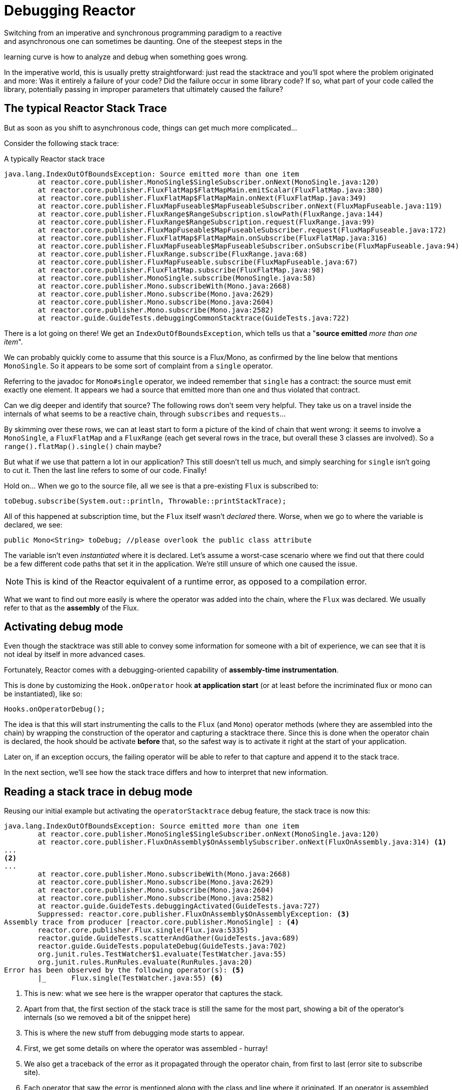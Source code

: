 [[debugging]]
= Debugging Reactor
Switching from an imperative and synchronous programming paradigm to a reactive
and asynchronous one can sometimes be daunting. One of the steepest steps in the
learning curve is how to analyze and debug when something goes wrong.

In the imperative world, this is usually pretty straightforward: just
read the stacktrace and you'll spot where the problem originated and more: Was
it entirely a failure of your code? Did the failure occur in some library code?
If so, what part of your code called the library, potentially passing in
improper parameters that ultimately caused the failure?

== The typical Reactor Stack Trace
But as soon as you shift to asynchronous code, things can get much more
complicated...

//TODO The code that generated the following stack trace should be here

Consider the following stack trace:

.A typically Reactor stack trace
[source]
----
java.lang.IndexOutOfBoundsException: Source emitted more than one item
	at reactor.core.publisher.MonoSingle$SingleSubscriber.onNext(MonoSingle.java:120)
	at reactor.core.publisher.FluxFlatMap$FlatMapMain.emitScalar(FluxFlatMap.java:380)
	at reactor.core.publisher.FluxFlatMap$FlatMapMain.onNext(FluxFlatMap.java:349)
	at reactor.core.publisher.FluxMapFuseable$MapFuseableSubscriber.onNext(FluxMapFuseable.java:119)
	at reactor.core.publisher.FluxRange$RangeSubscription.slowPath(FluxRange.java:144)
	at reactor.core.publisher.FluxRange$RangeSubscription.request(FluxRange.java:99)
	at reactor.core.publisher.FluxMapFuseable$MapFuseableSubscriber.request(FluxMapFuseable.java:172)
	at reactor.core.publisher.FluxFlatMap$FlatMapMain.onSubscribe(FluxFlatMap.java:316)
	at reactor.core.publisher.FluxMapFuseable$MapFuseableSubscriber.onSubscribe(FluxMapFuseable.java:94)
	at reactor.core.publisher.FluxRange.subscribe(FluxRange.java:68)
	at reactor.core.publisher.FluxMapFuseable.subscribe(FluxMapFuseable.java:67)
	at reactor.core.publisher.FluxFlatMap.subscribe(FluxFlatMap.java:98)
	at reactor.core.publisher.MonoSingle.subscribe(MonoSingle.java:58)
	at reactor.core.publisher.Mono.subscribeWith(Mono.java:2668)
	at reactor.core.publisher.Mono.subscribe(Mono.java:2629)
	at reactor.core.publisher.Mono.subscribe(Mono.java:2604)
	at reactor.core.publisher.Mono.subscribe(Mono.java:2582)
	at reactor.guide.GuideTests.debuggingCommonStacktrace(GuideTests.java:722)
----

There is a lot going on there! We get an `IndexOutOfBoundsException`, which tells
us that a "*source emitted* _more than one item_".

We can probably quickly come to assume that this source is a Flux/Mono, as
confirmed by the line below that mentions `MonoSingle`. So it appears to be some
sort of complaint from a `single` operator.

Referring to the javadoc for `Mono#single` operator, we indeed remember that
`single` has a contract: the source must emit exactly one element. It appears
we had a source that emitted more than one and thus violated that contract.

Can we dig deeper and identify that source? The following rows don't seem very
helpful. They take us on a travel inside the internals of what seems to be a
reactive chain, through `subscribes` and `requests`...

By skimming over these rows, we can at least start to form a picture of the kind
of chain that went wrong: it seems to involve a `MonoSingle`, a `FluxFlatMap`
and a `FluxRange` (each get several rows in the trace, but overall these 3
classes are involved). So a `range().flatMap().single()` chain maybe?

But what if we use that pattern a lot in our application? This still doesn't
tell us much, and simply searching for `single` isn't going to cut it. Then the
last line refers to some of our code. Finally!

Hold on... When we go to the source file, all we see is that a pre-existing
`Flux` is subscribed to:
[source,java]
----
toDebug.subscribe(System.out::println, Throwable::printStackTrace);
----

All of this happened at subscription time, but the `Flux` itself wasn't
_declared_ there. Worse, when we go to where the variable is declared, we see:
[source,java]
----
public Mono<String> toDebug; //please overlook the public class attribute
----

The variable isn't even _instantiated_ where it is declared. Let's assume a
worst-case scenario where we find out that there could be a few different code paths
that set it in the application. We're still unsure of which one caused the
issue.

NOTE: This is kind of the Reactor equivalent of a runtime error, as opposed to a
compilation error.

What we want to find out more easily is where the operator was added into the
chain, where the `Flux` was declared. We usually refer to that as the *assembly*
of the Flux.

== Activating debug mode
Even though the stacktrace was still able to convey some information for someone
with a bit of experience, we can see that it is not ideal by itself in more
advanced cases.

Fortunately, Reactor comes with a debugging-oriented capability of
*assembly-time instrumentation*.

This is done by customizing the `Hook.onOperator` hook *at application start*
(or at least before the incriminated flux or mono can be instantiated), like so:
[source,java]
----
Hooks.onOperatorDebug();
----

The idea is that this will start instrumenting the calls to the `Flux` (and
`Mono`) operator methods (where they are assembled into the chain) by wrapping
the construction of the operator and capturing a stacktrace there. Since this is
done when the operator chain is declared, the hook should be activate *before*
that, so the safest way is to activate it right at the start of your
application.

Later on, if an exception occurs, the failing operator will be able to refer
to that capture and append it to the stack trace.

In the next section, we'll see how the stack trace differs and how to interpret
that new information.

== Reading a stack trace in debug mode
Reusing our initial example but activating the `operatorStacktrace` debug
feature, the stack trace is now this:

[source]
----
java.lang.IndexOutOfBoundsException: Source emitted more than one item
	at reactor.core.publisher.MonoSingle$SingleSubscriber.onNext(MonoSingle.java:120)
	at reactor.core.publisher.FluxOnAssembly$OnAssemblySubscriber.onNext(FluxOnAssembly.java:314) <1>
...
<2>
...
	at reactor.core.publisher.Mono.subscribeWith(Mono.java:2668)
	at reactor.core.publisher.Mono.subscribe(Mono.java:2629)
	at reactor.core.publisher.Mono.subscribe(Mono.java:2604)
	at reactor.core.publisher.Mono.subscribe(Mono.java:2582)
	at reactor.guide.GuideTests.debuggingActivated(GuideTests.java:727)
	Suppressed: reactor.core.publisher.FluxOnAssembly$OnAssemblyException: <3>
Assembly trace from producer [reactor.core.publisher.MonoSingle] : <4>
	reactor.core.publisher.Flux.single(Flux.java:5335)
	reactor.guide.GuideTests.scatterAndGather(GuideTests.java:689)
	reactor.guide.GuideTests.populateDebug(GuideTests.java:702)
	org.junit.rules.TestWatcher$1.evaluate(TestWatcher.java:55)
	org.junit.rules.RunRules.evaluate(RunRules.java:20)
Error has been observed by the following operator(s): <5>
	|_	Flux.single(TestWatcher.java:55) <6>
----
<1> This is new: what we see here is the wrapper operator that captures the
stack.
<2> Apart from that, the first section of the stack trace is still the same for
the most part, showing a bit of the operator's internals (so we removed a bit
of the snippet here)
//TODO I'd put it back in. Wading through the whole thing is part of the task
// you're describing. You might instead highlight the most relevant lines, to
// teach people what to look for.
<3> This is where the new stuff from debugging mode starts to appear.
<4> First, we get some details on where the operator was assembled - hurray!
<5> We also get a traceback of the error as it propagated through the operator
chain, from first to last (error site to subscribe site).
<6> Each operator that saw the error is mentioned along with the class and line
where it originated. If an operator is assembled from within Reactor code, the
latter would be omitted.

As you can see, the captured stack trace is appended to the original error as a
suppressed `OnAssemblyException`. There are two parts to it, but the first
section is the most interesting. It shows the path of construction for the
operator that triggered the exception. Here it shows that the `single` that
caused our issue was created in the `scatterAndGather` method, itself called
from a `populateDebug` method that got executed through JUnit.

Now that we are armed with enough information to find the culprit, let's have a look
at that `scatterAndGather` method:
[source,java]
----
private Mono<String> scatterAndGather(Flux<String> urls) {
    return urls.flatMap(url -> doRequest(url))
           .single(); <1>
}
----
<1> Sure enough, here is our `single`.

Now we can see what the root cause of the error was: a `flatMap` that performs
several HTTP calls to a few urls is chained with `single`, which seem a bit too
restrictive. After a short `git blame` and a quick discussion with the author of
that line, we find out he meant to use the less restrictive `take(1)` instead...

*We solved our problem*!

[quote]
Error has been observed by the following operator(s):

That second part of the debug stack trace was not necessarily very interesting in
this particular example, because the error was actually happening in the last
operator in the chain (the one closest to `subscribe`). Taking another example
might make it more clear:
[source,java]
----
FakeRepository.findAllUserByName(Flux.just("pedro", "simon", "stephane"))
              .transform(FakeUtils1.applyFilters)
              .transform(FakeUtils2.enrichUser)
              .blockLast();
----

Now imagine that inside `findAllUserByName` there is a `map` that fails. Here we
would see the following final traceback:
[source,java]
----
Error has been observed by the following operator(s):
	|_	Flux.map(FakeRepository.java:27)
	|_	Flux.map(FakeRepository.java:28)
	|_	Flux.filter(FakeUtils1.java:29)
	|_	Flux.transform(GuideDebuggingExtraTests.java:41)
	|_	Flux.elapsed(FakeUtils2.java:30)
	|_	Flux.transform(GuideDebuggingExtraTests.java:42)
----

This corresponds to a flattened version of the chain of operators, or rather
of the section of the chain that gets notified of the error:

1. The exception originates in the first `map`.
2. It is seen by a second `map` (both in fact correspond to the
`findAllUserByName` method).
3. Then it is seen by a `filter` and a `transform`, which indicate that part
of the chain is constructed via a reusable transformation function (here, the
`applyFilters` utility method).
4. Finally, it is seen by an `elapsed` and a `transform`. Once again,
`elapsed` is what is applied by the transformation function of that second
transform.

We are dealing with a form of instrumentation here, and creating a
stack trace is costly. That is why this debugging feature should only be
activated in a controlled manner, as a last resort.

=== The `checkpoint()` Alternative
The debug mode is global and affects every single operator assembled into a
`Flux` or `Mono` inside the application. This has the benefit of allowing
*after-the-fact debugging*: whatever the error, we will obtain additional info
to debug it.

As we saw earlier, this global knowledge comes at the cost of an impact on
performance (due to the number of populated stack traces). That cost can be
reduced if we have an idea of likely problematic operators. However, we usually
don't know which operators are likely to be problematic unless we observed an
error in the wild, saw we were missing assembly information, and then modified
the code to activate assembly tracking, hoping to observe the same error again.

In that scenario, we have to switch into debugging mode and make preparations
in order to better observe a second occurrence of the error, this time capturing
all the additional information.

If you can identify reactive chains that you assemble in your application for
which serviceability is critical, *a mix of both techniques can be achieved
with the `checkpoint()` operator.*

You can chain this operator into a method chain. The `checkpoint` operator
works like the hook version, but only for its link of that particular chain.

There is also a `checkpoint(String)` variant that allows you to add a
unique String identifier to the assembly traceback. This way, the stack trace is
omitted and you rely on the description to identify the assembly site. A
`checkpoint(String)` imposes less processing cost than a regular `checkpoint`.

`checkpoint(String)` includes "light" in its output (which can be handy when
searching), as shown here:

----
...
	Suppressed: reactor.core.publisher.FluxOnAssembly$OnAssemblyException:
Assembly site of producer [reactor.core.publisher.FluxElapsed] is identified by light checkpoint [light checkpoint identifier].
----

Last but not least, if you want to add a more generic description to the
checkpoint but still rely on the stack trace mechanism to identify the assembly
site, you can force that behavior using the `checkpoint("description", true)`
version. We're now back to the initial message for the traceback, augmented
with a `description`, as shown here:

----
Suppressed: reactor.core.publisher.FluxOnAssembly$OnAssemblyException:
Assembly trace from producer [reactor.core.publisher.ParallelSource], described as [descriptionCorrelation1234] : <1>
	reactor.core.publisher.ParallelFlux.checkpoint(ParallelFlux.java:174)
	reactor.core.publisher.FluxOnAssemblyTest.parallelFluxCheckpointDescription(FluxOnAssemblyTest.java:159)
Error has been observed by the following operator(s):
	|_	ParallelFlux.checkpointnull
----
<1> `descriptionCorrelation1234` is the description provided in the `checkpoint`.

The description could be a static identifier or user-readable description, or a
wider *correlation ID* (for instance, coming from a header in the case of an
HTTP request).

NOTE: When both global debugging and local `checkpoint()` are enabled, checkpointed snapshot
stacks will be appended as suppressed error output after the observing operator graph and
following the same declarative order.

== Logging a stream
In addition to stack trace debugging and analysis, another powerful tool to have
in your toolkit is the ability to trace and log events in an asynchronous
sequence.

The `log()` operator can do just that. Chained inside a sequence, it will peek
at every event of the Flux/Mono upstream of it (including `onNext`, `onError`
and `onComplete` but also _subscriptions_, _cancellations_ and
_requests_).

.Side note on logging implementation
****
The `log` operator uses the `Loggers` utility class, which picks up common
logging frameworks like Log4J and Logback through *`SLF4J`* and defaults to
logging to the console in case SLF4J isn't available.

The Console fallback uses `System.err` for WARN and ERROR and `System.out`
for everything else.

If you prefer a JDK `java.util.logging` fallback, like in 3.0.x, you can tune
this by setting the `reactor.logging.fallback` System property to `JDK`.
****

For instance, suppose we have _logback_ activated and configured and a chain
like `range(1,10).take(3)`. By placing a `log()` just before the _take_, we can
get some insight as to how it works and what kind of events it propagates
upstream to the _range_:
[source,java]
----
Flux<Integer> flux = Flux.range(1, 10)
                         .log()
                         .take(3);
flux.subscribe();
----

This prints out (through the logger's console appender):
----
10:45:20.200 [main] INFO  reactor.Flux.Range.1 - | onSubscribe([Synchronous Fuseable] FluxRange.RangeSubscription) <1>
10:45:20.205 [main] INFO  reactor.Flux.Range.1 - | request(unbounded) <2>
10:45:20.205 [main] INFO  reactor.Flux.Range.1 - | onNext(1) <3>
10:45:20.205 [main] INFO  reactor.Flux.Range.1 - | onNext(2)
10:45:20.205 [main] INFO  reactor.Flux.Range.1 - | onNext(3)
10:45:20.205 [main] INFO  reactor.Flux.Range.1 - | cancel() <4>
----

Here, in addition to the logger's own formatter (time, thread, level,
message), the `log()` operator outputs a few things in its own format:

<1> `reactor.Flux.Range.1` is an automatic _category_ for the log, in case you
use the operator several times in a chain. It allows you to distinguish which
operator's events are being logged (here, the `range`). This can be overwritten
with your own custom category using the `log(String)` method signature. After a
few separating characters, the actual event gets printed. Here we get
`onSubscribe`, `request`, 3 `onNext`, and `cancel`. For the first line,
`onSubscribe`, we get the implementation of the `Subscriber`, which usually
corresponds to the operator-specific implementation. Between square brackets,
we get additional information if the operator can be automatically optimized
via synchronous or asynchronous fusion (see the appendix on <<microfusion>>).
<2> On the second line, we can see that an unbounded request was propagated
up from downstream.
<3> Then the range sends three values in a row.
<4> On the last line, we see a `cancel()`.

The last line *(4)* is the most interesting. We can see the `take` in action
there. It operates by cutting the sequence short after it has seen enough
elements emitted. In short, `take()` causes the source to `cancel()` once it has
emitted the user-requested amount.
